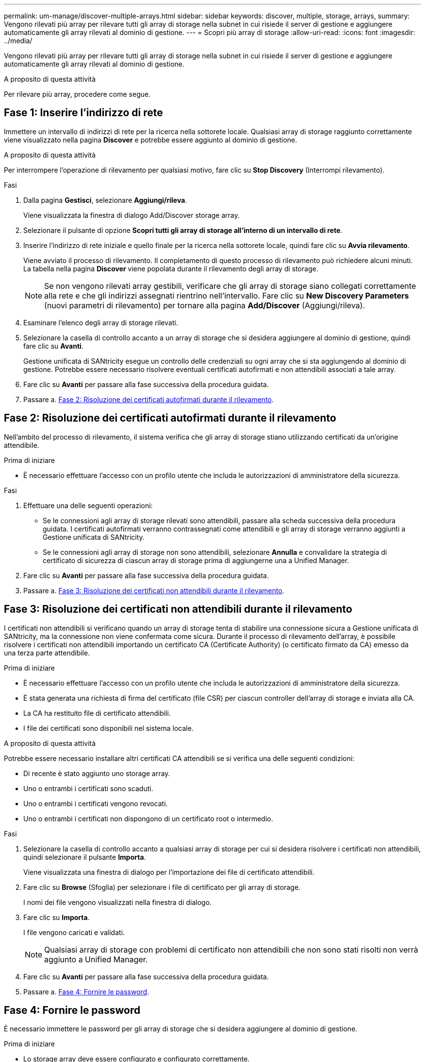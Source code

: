 ---
permalink: um-manage/discover-multiple-arrays.html 
sidebar: sidebar 
keywords: discover, multiple, storage, arrays, 
summary: Vengono rilevati più array per rilevare tutti gli array di storage nella subnet in cui risiede il server di gestione e aggiungere automaticamente gli array rilevati al dominio di gestione. 
---
= Scopri più array di storage
:allow-uri-read: 
:icons: font
:imagesdir: ../media/


[role="lead"]
Vengono rilevati più array per rilevare tutti gli array di storage nella subnet in cui risiede il server di gestione e aggiungere automaticamente gli array rilevati al dominio di gestione.

.A proposito di questa attività
Per rilevare più array, procedere come segue.



== Fase 1: Inserire l'indirizzo di rete

Immettere un intervallo di indirizzi di rete per la ricerca nella sottorete locale. Qualsiasi array di storage raggiunto correttamente viene visualizzato nella pagina *Discover* e potrebbe essere aggiunto al dominio di gestione.

.A proposito di questa attività
Per interrompere l'operazione di rilevamento per qualsiasi motivo, fare clic su *Stop Discovery* (Interrompi rilevamento).

.Fasi
. Dalla pagina *Gestisci*, selezionare *Aggiungi/rileva*.
+
Viene visualizzata la finestra di dialogo Add/Discover storage array.

. Selezionare il pulsante di opzione *Scopri tutti gli array di storage all'interno di un intervallo di rete*.
. Inserire l'indirizzo di rete iniziale e quello finale per la ricerca nella sottorete locale, quindi fare clic su *Avvia rilevamento*.
+
Viene avviato il processo di rilevamento. Il completamento di questo processo di rilevamento può richiedere alcuni minuti. La tabella nella pagina *Discover* viene popolata durante il rilevamento degli array di storage.

+
[NOTE]
====
Se non vengono rilevati array gestibili, verificare che gli array di storage siano collegati correttamente alla rete e che gli indirizzi assegnati rientrino nell'intervallo. Fare clic su *New Discovery Parameters* (nuovi parametri di rilevamento) per tornare alla pagina *Add/Discover* (Aggiungi/rileva).

====
. Esaminare l'elenco degli array di storage rilevati.
. Selezionare la casella di controllo accanto a un array di storage che si desidera aggiungere al dominio di gestione, quindi fare clic su *Avanti*.
+
Gestione unificata di SANtricity esegue un controllo delle credenziali su ogni array che si sta aggiungendo al dominio di gestione. Potrebbe essere necessario risolvere eventuali certificati autofirmati e non attendibili associati a tale array.

. Fare clic su *Avanti* per passare alla fase successiva della procedura guidata.
. Passare a. <<Fase 2: Risoluzione dei certificati autofirmati durante il rilevamento>>.




== Fase 2: Risoluzione dei certificati autofirmati durante il rilevamento

Nell'ambito del processo di rilevamento, il sistema verifica che gli array di storage stiano utilizzando certificati da un'origine attendibile.

.Prima di iniziare
* È necessario effettuare l'accesso con un profilo utente che includa le autorizzazioni di amministratore della sicurezza.


.Fasi
. Effettuare una delle seguenti operazioni:
+
** Se le connessioni agli array di storage rilevati sono attendibili, passare alla scheda successiva della procedura guidata. I certificati autofirmati verranno contrassegnati come attendibili e gli array di storage verranno aggiunti a Gestione unificata di SANtricity.
** Se le connessioni agli array di storage non sono attendibili, selezionare *Annulla* e convalidare la strategia di certificato di sicurezza di ciascun array di storage prima di aggiungerne una a Unified Manager.


. Fare clic su *Avanti* per passare alla fase successiva della procedura guidata.
. Passare a. <<Fase 3: Risoluzione dei certificati non attendibili durante il rilevamento>>.




== Fase 3: Risoluzione dei certificati non attendibili durante il rilevamento

I certificati non attendibili si verificano quando un array di storage tenta di stabilire una connessione sicura a Gestione unificata di SANtricity, ma la connessione non viene confermata come sicura. Durante il processo di rilevamento dell'array, è possibile risolvere i certificati non attendibili importando un certificato CA (Certificate Authority) (o certificato firmato da CA) emesso da una terza parte attendibile.

.Prima di iniziare
* È necessario effettuare l'accesso con un profilo utente che includa le autorizzazioni di amministratore della sicurezza.
* È stata generata una richiesta di firma del certificato (file CSR) per ciascun controller dell'array di storage e inviata alla CA.
* La CA ha restituito file di certificato attendibili.
* I file dei certificati sono disponibili nel sistema locale.


.A proposito di questa attività
Potrebbe essere necessario installare altri certificati CA attendibili se si verifica una delle seguenti condizioni:

* Di recente è stato aggiunto uno storage array.
* Uno o entrambi i certificati sono scaduti.
* Uno o entrambi i certificati vengono revocati.
* Uno o entrambi i certificati non dispongono di un certificato root o intermedio.


.Fasi
. Selezionare la casella di controllo accanto a qualsiasi array di storage per cui si desidera risolvere i certificati non attendibili, quindi selezionare il pulsante *Importa*.
+
Viene visualizzata una finestra di dialogo per l'importazione dei file di certificato attendibili.

. Fare clic su *Browse* (Sfoglia) per selezionare i file di certificato per gli array di storage.
+
I nomi dei file vengono visualizzati nella finestra di dialogo.

. Fare clic su *Importa*.
+
I file vengono caricati e validati.

+
[NOTE]
====
Qualsiasi array di storage con problemi di certificato non attendibili che non sono stati risolti non verrà aggiunto a Unified Manager.

====
. Fare clic su *Avanti* per passare alla fase successiva della procedura guidata.
. Passare a. <<Fase 4: Fornire le password>>.




== Fase 4: Fornire le password

È necessario immettere le password per gli array di storage che si desidera aggiungere al dominio di gestione.

.Prima di iniziare
* Lo storage array deve essere configurato e configurato correttamente.
* Le password degli array di storage devono essere impostate utilizzando il riquadro *Gestione accessi* di Gestore di sistema SANtricity.


.Fasi
. Inserire la password per ciascun array di storage che si desidera aggiungere a Gestione unificata di SANtricity.
. *Opzionale:* Associa gli array di storage a un gruppo: Dall'elenco a discesa, seleziona il gruppo desiderato da associare agli array di storage selezionati.
. Fare clic su *fine*.


.Al termine
Gli array di storage vengono aggiunti al dominio di gestione e associati al gruppo selezionato (se specificato).

[NOTE]
====
La connessione di Unified Manager agli array di storage specificati può richiedere alcuni minuti.

====